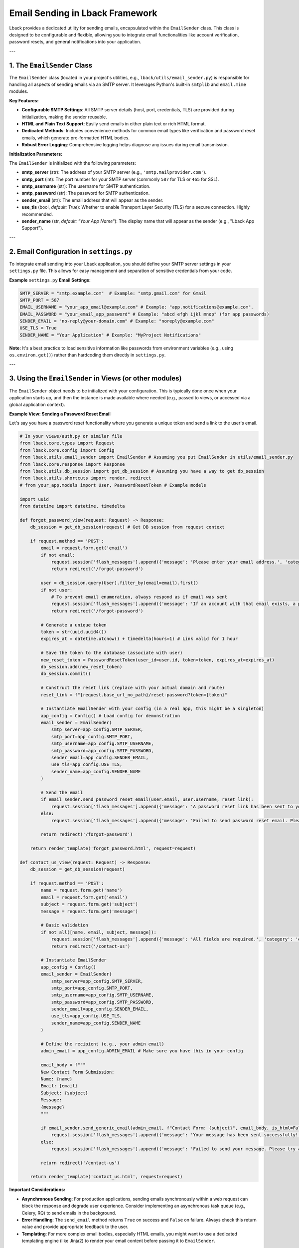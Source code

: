 Email Sending in Lback Framework
================================

Lback provides a dedicated utility for sending emails, encapsulated within the ``EmailSender`` class. This class is designed to be configurable and flexible, allowing you to integrate email functionalities like account verification, password resets, and general notifications into your application.

---

1. The ``EmailSender`` Class
----------------------------

The ``EmailSender`` class (located in your project's utilities, e.g., ``lback/utils/email_sender.py``) is responsible for handling all aspects of sending emails via an SMTP server. It leverages Python's built-in ``smtplib`` and ``email.mime`` modules.

**Key Features:**

* **Configurable SMTP Settings**: All SMTP server details (host, port, credentials, TLS) are provided during initialization, making the sender reusable.
* **HTML and Plain Text Support**: Easily send emails in either plain text or rich HTML format.
* **Dedicated Methods**: Includes convenience methods for common email types like verification and password reset emails, which generate pre-formatted HTML bodies.
* **Robust Error Logging**: Comprehensive logging helps diagnose any issues during email transmission.

**Initialization Parameters:**

The ``EmailSender`` is initialized with the following parameters:

* **smtp_server** (str): The address of your SMTP server (e.g., ``'smtp.mailprovider.com'``).
* **smtp_port** (int): The port number for your SMTP server (commonly ``587`` for TLS or ``465`` for SSL).
* **smtp_username** (str): The username for SMTP authentication.
* **smtp_password** (str): The password for SMTP authentication.
* **sender_email** (str): The email address that will appear as the sender.
* **use_tls** (bool, *default: True*): Whether to enable Transport Layer Security (TLS) for a secure connection. Highly recommended.
* **sender_name** (str, *default: "Your App Name"*): The display name that will appear as the sender (e.g., "Lback App Support").

---

2. Email Configuration in ``settings.py``
---------------------------------------

To integrate email sending into your Lback application, you should define your SMTP server settings in your ``settings.py`` file. This allows for easy management and separation of sensitive credentials from your code.

**Example** ``settings.py`` **Email Settings:**

.. code-block:: python

    SMTP_SERVER = "smtp.example.com"  # Example: "smtp.gmail.com" for Gmail
    SMTP_PORT = 587
    EMAIL_USERNAME = "your_app_email@example.com" # Example: "app.notifications@example.com".
    EMAIL_PASSWORD = "your_email_app_password" # Example: "abcd efgh ijkl mnop" (for app passwords)
    SENDER_EMAIL = "no-reply@your-domain.com" # Example: "noreply@example.com"
    USE_TLS = True
    SENDER_NAME = "Your Application" # Example: "MyProject Notifications"

**Note:** It's a best practice to load sensitive information like passwords from environment variables (e.g., using ``os.environ.get()``) rather than hardcoding them directly in ``settings.py``.

---

3. Using the ``EmailSender`` in Views (or other modules)
--------------------------------------------------------

The ``EmailSender`` object needs to be initialized with your configuration. This is typically done once when your application starts up, and then the instance is made available where needed (e.g., passed to views, or accessed via a global application context).

**Example View: Sending a Password Reset Email**

Let's say you have a password reset functionality where you generate a unique token and send a link to the user's email.

.. code-block:: python

    # In your views/auth.py or similar file
    from lback.core.types import Request
    from lback.core.config import Config
    from lback.utils.email_sender import EmailSender # Assuming you put EmailSender in utils/email_sender.py
    from lback.core.response import Response
    from lback.utils.db_session import get_db_session # Assuming you have a way to get db_session
    from lback.utils.shortcuts import render, redirect
    # from your_app.models import User, PasswordResetToken # Example models

    import uuid
    from datetime import datetime, timedelta

    def forgot_password_view(request: Request) -> Response:
        db_session = get_db_session(request) # Get DB session from request context

        if request.method == 'POST':
            email = request.form.get('email')
            if not email:
                request.session['flash_messages'].append({'message': 'Please enter your email address.', 'category': 'error'})
                return redirect('/forgot-password')

            user = db_session.query(User).filter_by(email=email).first()
            if not user:
                # To prevent email enumeration, always respond as if email was sent
                request.session['flash_messages'].append({'message': 'If an account with that email exists, a password reset link has been sent.', 'category': 'info'})
                return redirect('/forgot-password')

            # Generate a unique token
            token = str(uuid.uuid4())
            expires_at = datetime.utcnow() + timedelta(hours=1) # Link valid for 1 hour

            # Save the token to the database (associate with user)
            new_reset_token = PasswordResetToken(user_id=user.id, token=token, expires_at=expires_at)
            db_session.add(new_reset_token)
            db_session.commit()

            # Construct the reset link (replace with your actual domain and route)
            reset_link = f"{request.base_url_no_path}/reset-password?token={token}"

            # Instantiate EmailSender with your config (in a real app, this might be a singleton)
            app_config = Config() # Load config for demonstration
            email_sender = EmailSender(
                smtp_server=app_config.SMTP_SERVER,
                smtp_port=app_config.SMTP_PORT,
                smtp_username=app_config.SMTP_USERNAME,
                smtp_password=app_config.SMTP_PASSWORD,
                sender_email=app_config.SENDER_EMAIL,
                use_tls=app_config.USE_TLS,
                sender_name=app_config.SENDER_NAME
            )

            # Send the email
            if email_sender.send_password_reset_email(user.email, user.username, reset_link):
                request.session['flash_messages'].append({'message': 'A password reset link has been sent to your email.', 'category': 'success'})
            else:
                request.session['flash_messages'].append({'message': 'Failed to send password reset email. Please try again later.', 'category': 'error'})

            return redirect('/forgot-password')

        return render_template('forgot_password.html', request=request)

    def contact_us_view(request: Request) -> Response:
        db_session = get_db_session(request)

        if request.method == 'POST':
            name = request.form.get('name')
            email = request.form.get('email')
            subject = request.form.get('subject')
            message = request.form.get('message')

            # Basic validation
            if not all([name, email, subject, message]):
                request.session['flash_messages'].append({'message': 'All fields are required.', 'category': 'error'})
                return redirect('/contact-us')

            # Instantiate EmailSender
            app_config = Config()
            email_sender = EmailSender(
                smtp_server=app_config.SMTP_SERVER,
                smtp_port=app_config.SMTP_PORT,
                smtp_username=app_config.SMTP_USERNAME,
                smtp_password=app_config.SMTP_PASSWORD,
                sender_email=app_config.SENDER_EMAIL,
                use_tls=app_config.USE_TLS,
                sender_name=app_config.SENDER_NAME
            )

            # Define the recipient (e.g., your admin email)
            admin_email = app_config.ADMIN_EMAIL # Make sure you have this in your config

            email_body = f"""
            New Contact Form Submission:
            Name: {name}
            Email: {email}
            Subject: {subject}
            Message:
            {message}
            """

            if email_sender.send_generic_email(admin_email, f"Contact Form: {subject}", email_body, is_html=False):
                request.session['flash_messages'].append({'message': 'Your message has been sent successfully!', 'category': 'success'})
            else:
                request.session['flash_messages'].append({'message': 'Failed to send your message. Please try again later.', 'category': 'error'})

            return redirect('/contact-us')

        return render_template('contact_us.html', request=request)


**Important Considerations:**

* **Asynchronous Sending**: For production applications, sending emails synchronously within a web request can block the response and degrade user experience. Consider implementing an asynchronous task queue (e.g., Celery, RQ) to send emails in the background.
* **Error Handling**: The ``send_email`` method returns ``True`` on success and ``False`` on failure. Always check this return value and provide appropriate feedback to the user.
* **Templating**: For more complex email bodies, especially HTML emails, you might want to use a dedicated templating engine (like Jinja2) to render your email content before passing it to ``EmailSender``.

---

By leveraging the ``EmailSender`` class and its configuration, you can robustly integrate email communication into your Lback applications.